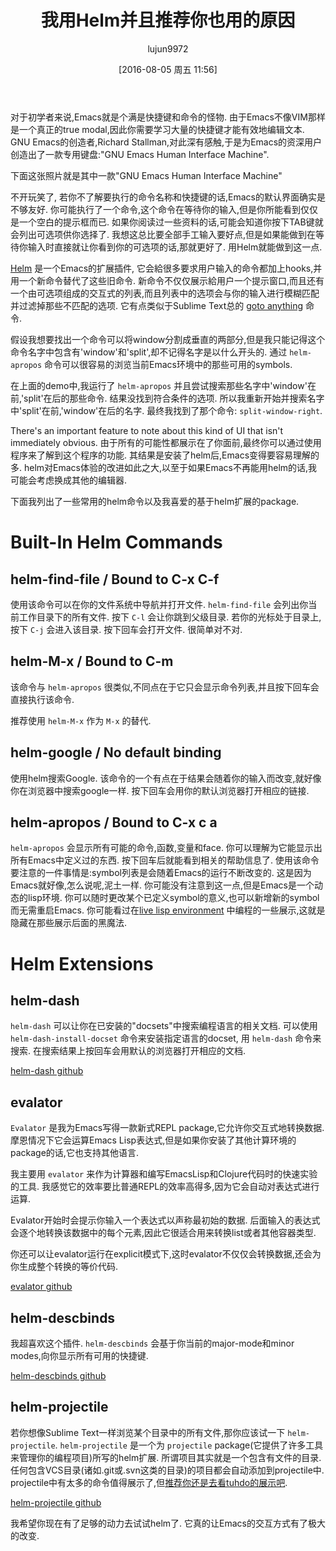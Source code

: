 #+TITLE: 我用Helm并且推荐你也用的原因
#+URL: http://thescratchcastle.com/posts/emacs-and-helm.html                                                
#+AUTHOR: lujun9972
#+CATEGORY: emacs-common
#+DATE: [2016-08-05 周五 11:56]
#+OPTIONS: ^:{}

对于初学者来说,Emacs就是个满是快捷键和命令的怪物. 由于Emacs不像VIM那样是一个真正的true modal,因此你需要学习大量的快捷键才能有效地编辑文本.
GNU Emacs的创造者,Richard Stallman,对此深有感触,于是为Emacs的资深用户创造出了一款专用键盘:"GNU Emacs Human Interface Machine".

下面这张照片就是其中一款"GNU Emacs Human Interface Machine"
[[http://thescratchcastle.com/img/emacs-human-interface-machine.jpg]]

不开玩笑了, 若你不了解要执行的命令名称和快捷键的话,Emacs的默认界面确实是不够友好. 你可能执行了一个命令,这个命令在等待你的输入,但是你所能看到仅仅是一个空白的提示框而已.
如果你阅读过一些资料的话,可能会知道你按下TAB键就会列出可选项供你选择了. 我想这总比要全部手工输入要好点,但是如果能做到在等待你输入时直接就让你看到你的可选项的话,那就更好了.
用Helm就能做到这一点.

[[https://github.com/emacs-helm/helm][Helm]] 是一个Emacs的扩展插件, 它会給很多要求用户输入的命令都加上hooks,并用一个新命令替代了这些旧命令. 
新命令不仅仅展示給用户一个提示窗口,而且还有一个由可选项组成的交互式的列表,而且列表中的选项会与你的输入进行模糊匹配并过滤掉那些不匹配的选项.
它有点类似于Sublime Text总的 [[http://docs.sublimetext.info/en/latest/file_management/file_management.html][goto anything]] 命令.

假设我想要找出一个命令可以将window分割成垂直的两部分,但是我只能记得这个命令名字中包含有'window'和'split',却不记得名字是以什么开头的. 通过 =helm-apropos= 命令可以很容易的浏览当前Emacs环境中的那些可用的symbols.

[[http://thescratchcastle.com/img/helm-apropos.gif]]

在上面的demo中,我运行了 =helm-apropos= 并且尝试搜索那些名字中'window'在前,'split'在后的那些命令. 结果没找到符合条件的选项. 所以我重新开始并搜索名字中'split'在前,'window'在后的名字. 最终我找到了那个命令: =split-window-right=.

There's an important feature to note about this kind of UI that isn't immediately obvious. 
由于所有的可能性都展示在了你面前,最终你可以通过使用程序来了解到这个程序的功能. 其结果是安装了helm后,Emacs变得要容易理解的多.
helm对Emacs体验的改进如此之大,以至于如果Emacs不再能用helm的话,我可能会考虑换成其他的编辑器.

下面我列出了一些常用的helm命令以及我喜爱的基于helm扩展的package.

* Built-In Helm Commands

** helm-find-file / Bound to C-x C-f

使用该命令可以在你的文件系统中导航并打开文件. =helm-find-file= 会列出你当前工作目录下的所有文件. 
按下 =C-l= 会让你跳到父级目录.
若你的光标处于目录上,按下 =C-j= 会进入该目录.
按下回车会打开文件.
很简单对不对.

[[http://thescratchcastle.com/img/helm-find-file.gif]]

** helm-M-x / Bound to C-m

该命令与 =helm-apropos= 很类似,不同点在于它只会显示命令列表,并且按下回车会直接执行该命令.

[[http://thescratchcastle.com/img/helm-M-x.gif]]

推荐使用 =helm-M-x= 作为 =M-x= 的替代.

** helm-google / No default binding

使用helm搜索Google. 该命令的一个有点在于结果会随着你的输入而改变,就好像你在浏览器中搜索google一样. 按下回车会用你的默认浏览器打开相应的链接.

[[http://thescratchcastle.com/img/helm-google.gif]]

** helm-apropos / Bound to C-x c a

=helm-apropos= 会显示所有可能的命令,函数,变量和face. 你可以理解为它能显示出所有Emacs中定义过的东西. 按下回车后就能看到相关的帮助信息了.
使用该命令要注意的一件事情是:symbol列表是会随着Emacs的运行不断改变的. 这是因为Emacs就好像,怎么说呢,泥土一样. 你可能没有注意到这一点,但是Emacs是一个动态的lisp环境. 你可以随时更改某个已定义symbol的意义,也可以新增新的symbol而无需重启Emacs.
你可能看过在[[https://www.youtube.com/watch?v=7XUWpze_A_s][live lisp environment]] 中编程的一些展示,这就是隐藏在那些展示后面的黑魔法.

* Helm Extensions

** helm-dash

=helm-dash= 可以让你在已安装的"docsets"中搜索编程语言的相关文档. 可以使用 =helm-dash-install-docset= 命令来安装指定语言的docset, 用 =helm-dash= 命令来搜索. 在搜索结果上按回车会用默认的浏览器打开相应的文档.

[[https://github.com/areina/helm-dash][helm-dash github]]

** evalator

=Evalator= 是我为Emacs写得一款新式REPL package,它允许你交互式地转换数据. 摩恩情况下它会运算Emacs Lisp表达式,但是如果你安装了其他计算环境的package的话,它也支持其他语言.

我主要用 =evalator= 来作为计算器和编写EmacsLisp和Clojure代码时的快速实验的工具. 我感觉它的效率要比普通REPL的效率高得多,因为它会自动对表达式进行运算.

Evalator开始时会提示你输入一个表达式以声称最初始的数据. 后面输入的表达式会逐个地转换该数据中的每个元素,因此它很适合用来转换list或者其他容器类型.

你还可以让evalator运行在explicit模式下,这时evalator不仅仅会转换数据,还会为你生成整个转换的等价代码.

[[https://github.com/seanirby/evalator][evalator github]]

** helm-descbinds

我超喜欢这个插件. =helm-descbinds= 会基于你当前的major-mode和minor modes,向你显示所有可用的快捷键.

[[https://github.com/emacs-helm/helm-descbinds][helm-descbinds github]]

** helm-projectile

若你想像Sublime Text一样浏览某个目录中的所有文件,那你应该试一下 =helm-projectile=. =helm-projectile= 是一个为 =projectile= package(它提供了许多工具来管理你的编程项目)所写的helm扩展. 
所谓项目其实就是一个包含有文件的目录. 任何包含VCS目录(诸如.git或.svn这类的目录)的项目都会自动添加到projectile中. 
projectile中有太多的命令值得展示了,但[[http://tuhdo.github.io/helm-projectile.html][推荐你还是去看tuhdo的展示吧]].

[[http://tuhdo.github.io/helm-projectile.html][helm-projectile github]]

我希望你现在有了足够的动力去试试helm了. 它真的让Emacs的交互方式有了极大的改变.
